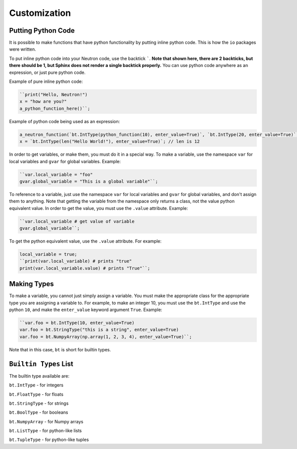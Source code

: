 Customization
=============

Putting Python Code
^^^^^^^^^^^^^^^^^^^
It is possible to make functions that have python functionality by putting inline python code. This is how the ``io`` packages were written.

To put inline python code into your Neutron code, use the backtick `````. **Note that shown here, there are 2 backticks, but there should be 1, but Sphinx does not render a single backtick properly.** You can use python code anywhere as an expression, or just pure python code.

Example of pure inline python code:

.. code-block:: python

  ``print("Hello, Neutron!")
  x = "how are you?"
  a_python_function_here()``;

Example of python code being used as an expression:

.. code-block:: python

  a_neutron_function(`bt.IntType(python_function(10), enter_value=True)`, `bt.IntType(20, enter_value=True)`, 30); // Use python code as positional arguments
  x = `bt.IntType(len("Hello World!"), enter_value=True)`; // len is 12

In order to get variables, or make them, you must do it in a special way. To make a variable, use the namespace ``var`` for local variables and ``gvar`` for global variables. Example:

.. code-block:: python

  ``var.local_variable = "foo"
  gvar.global_variable = "This is a global variable"``;

To reference to a variable, just use the namespace ``var`` for local variables and ``gvar`` for global variables, and don't assign them to anything. Note that getting the variable from the namespace only returns a class, not the value python equivalent value. In order to get the value, you must use the ``.value`` attribute. Example:

.. code-block:: python

  ``var.local_variable # get value of variable
  gvar.global_variable``;

To get the python equivalent value, use the ``.value`` attribute. For example:

.. code-block:: python

  local_variable = true;
  ``print(var.local_variable) # prints "true"
  print(var.local_variable.value) # prints "True"``;

Making Types
^^^^^^^^^^^^
To make a variable, you cannot just simply assign a variable. You must make the appropriate class for the appropriate type you are assigning a variable to. For example, to make an integer 10, you must use the ``bt.IntType`` and use the python ``10``, and make the ``enter_value`` keyword argument ``True``. Example:

.. code-block:: python

  ``var.foo = bt.IntType(10, enter_value=True)
  var.foo = bt.StringType("this is a string", enter_value=True)
  var.foo = bt.NumpyArray(np.array(1, 2, 3, 4), enter_value=True)``;

Note that in this case, ``bt`` is short for builtin types.

``Builtin Types`` List
^^^^^^^^^^^^^^^^^^^^^^
The builtin type available are:

``bt.IntType`` - for integers

``bt.FloatType`` - for floats

``bt.StringType`` - for strings

``bt.BoolType`` - for booleans

``bt.NumpyArray`` - for Numpy arrays

``bt.ListType`` - for python-like lists

``bt.TupleType`` - for python-like tuples
